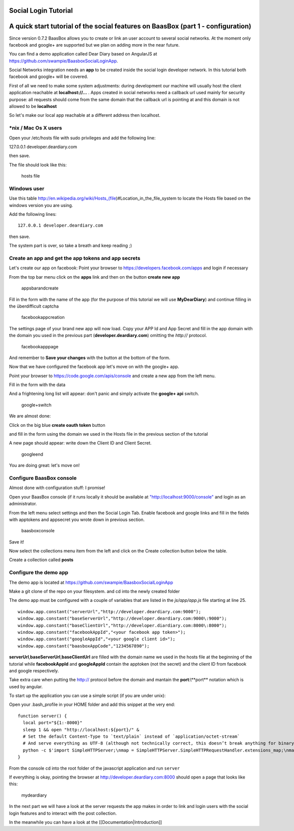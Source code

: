 Social Login Tutorial
=====================

A quick start tutorial of the social features on BaasBox (part 1 - configuration)
=================================================================================

Since version 0.7.2 BaasBox allows you to create or link an user account
to several social networks. At the moment only facebook and google+ are
supported but we plan on adding more in the near future.

You can find a demo application called Dear Diary based on AngularJS at
https://github.com/swampie/BaasboxSocialLoginApp.

Social Networks integration needs an **app** to be created inside the
social login developer network. In this tutorial both facebook and
google+ will be covered.

First of all we need to make some system adjustments: during development
our machine will usually host the client application reachable at
**localhost://...** . Apps created in social networks need a callback
url used mainly for security purpose: all requests should come from the
same domain that the callback url is pointing at and this domain is not
allowed to be **localhost**

So let's make our local app reachable at a different address then
localhost.

\*nix / Mac Os X users
----------------------

Open your /etc/hosts file with sudo privileges and add the following
line:

127.0.0.1 developer.deardiary.com

then save.

The file should look like this:

.. figure:: Social-Login/Tutorial/img1.png
   :alt: hosts file

   hosts file
Windows user
------------

Use this table
http://en.wikipedia.org/wiki/Hosts\_(file)#Location\_in\_the\_file\_system
to locate the Hosts file based on the windows version you are using.

Add the following lines:

::

    127.0.0.1 developer.deardiary.com

then save.

The system part is over, so take a breath and keep reading ;)

Create an app and get the app tokens and app secrets
----------------------------------------------------

Let's create our app on facebook: Point your browser to
https://developers.facebook.com/apps and login if necessary

From the top bar menu click on the **apps** link and then on the button
**create new app**

.. figure:: Social-Login/Tutorial/img2.png
   :alt: appsbarandcreate

   appsbarandcreate
Fill in the form with the name of the app (for the purpose of this
tutorial we will use **MyDearDiary**) and continue filling in the
überdifficult captcha

.. figure:: Social-Login/Tutorial/img3.png
   :alt: facebookappcreation

   facebookappcreation
The settings page of your brand new app will now load. Copy your APP Id
and App Secret and fill in the app domain with the domain you used in
the previous part (**developer.deardiary.com**) omitting the *http://*
protocol.

.. figure:: Social-Login/Tutorial/img5.png
   :alt: facebookapppage

   facebookapppage
And remember to **Save your changes** with the button at the bottom of
the form.

Now that we have configured the facebook app let's move on with the
google+ app.

Point your browser to https://code.google.com/apis/console and create a
new app from the left menu.

Fill in the form with the data |creategoogleapp|

And a frightening long list will appear: don't panic and simply activate
the **google+ api** switch.

.. figure:: Social-Login/Tutorial/img7.png
   :alt: google+switch

   google+switch
We are almost done:

Click on the big blue **create oauth token** button |oauth|

and fill in the form using the domain we used in the Hosts file in the
previous section of the tutorial

|googleform1| |googleform2|

A new page should appear: write down the Client ID and Client Secret.

.. figure:: Social-Login/Tutorial/img11.png
   :alt: googleend

   googleend
You are doing great: let's move on!

Configure BaasBox console
-------------------------

Almost done with configuration stuff: I promise!

Open your BaasBox console (if it runs locally it should be available at
`"http://localhost:9000/console" <http://localhost:9000/console>`__ and
login as an administrator.

From the left menu select settings and then the Social Login Tab. Enable
facebook and google links and fill in the fields with apptokens and
appsecret you wrote down in previous section.

.. figure:: Social-Login/Tutorial/img12.png
   :alt: baasboxconsole

   baasboxconsole
Save it!

Now select the collections menu item from the left and click on the
Create collection button below the table.

Create a collection called **posts** |posts|

Configure the demo app
----------------------

The demo app is located at
`https://github.com/swampie/BaasboxSocialLoginApp <https://github.com/swampie/BaasboxSocialLoginApp/>`__

Make a git clone of the repo on your filesystem. and cd into the newly
created folder

The demo app must be configured with a couple of variables that are
listed in the *js/app/app.js* file starting at line 25.

::

    window.app.constant("serverUrl","http://developer.deardiary.com:9000");
    window.app.constant("baseServerUrl","http://developer.deardiary.com:9000\:9000");
    window.app.constant("baseClientUrl","http://developer.diardiary.com:8000\:8000");
    window.app.constant("facebookAppId","<your facebook app token>");
    window.app.constant("googleAppId","<your google client id>");
    window.app.constant("baasboxAppCode","1234567890");

**serverUrl**,\ **baseServerUrl**,\ **baseClientUrl** are filled with
the domain name we used in the hosts file at the beginning of the
tutorial while **facebookAppId** and **googleAppId** contain the
apptoken (not the secret) and the client ID from facebook and google
respectively.

Take extra care when putting the http:// protocol before the domain and
mantain the **port**:\\**port** notation which is used by angular.

To start up the application you can use a simple script (if you are
under unix):

Open your .bash\_profile in your HOME folder and add this snippet at the
very end:

::

    function server() {
      local port="${1:-8000}"
      sleep 1 && open "http://localhost:${port}/" &
      # Set the default Content-Type to `text/plain` instead of `application/octet-stream`
      # And serve everything as UTF-8 (although not technically correct, this doesn’t break anything for binary files)
      python -c $'import SimpleHTTPServer;\nmap = SimpleHTTPServer.SimpleHTTPRequestHandler.extensions_map;\nmap[""] = "    text/plain";\nfor key, value in map.items():\n\tmap[key] = value + ";charset=UTF-8";\nSimpleHTTPServer.test();' "$port"
    }

From the console cd into the root folder of the javascript application
and run ``server``

If everything is okay, pointing the browser at
http://developer.deardiary.com:8000 should open a page that looks like
this:

.. figure:: Social-Login/Tutorial/img14.png
   :alt: mydeardiary

   mydeardiary
In the next part we will have a look at the server requests the app
makes in order to link and login users with the social login features
and to interact with the post collection.

In the meanwhile you can have a look at the
[[Documentation\|Introduction]]

.. |creategoogleapp| image:: Social-Login/Tutorial/img6.png
.. |oauth| image:: Social-Login/Tutorial/img8.png
.. |googleform1| image:: Social-Login/Tutorial/img9.png
.. |googleform2| image:: Social-Login/Tutorial/img10.png
.. |posts| image:: Social-Login/Tutorial/img13.png
